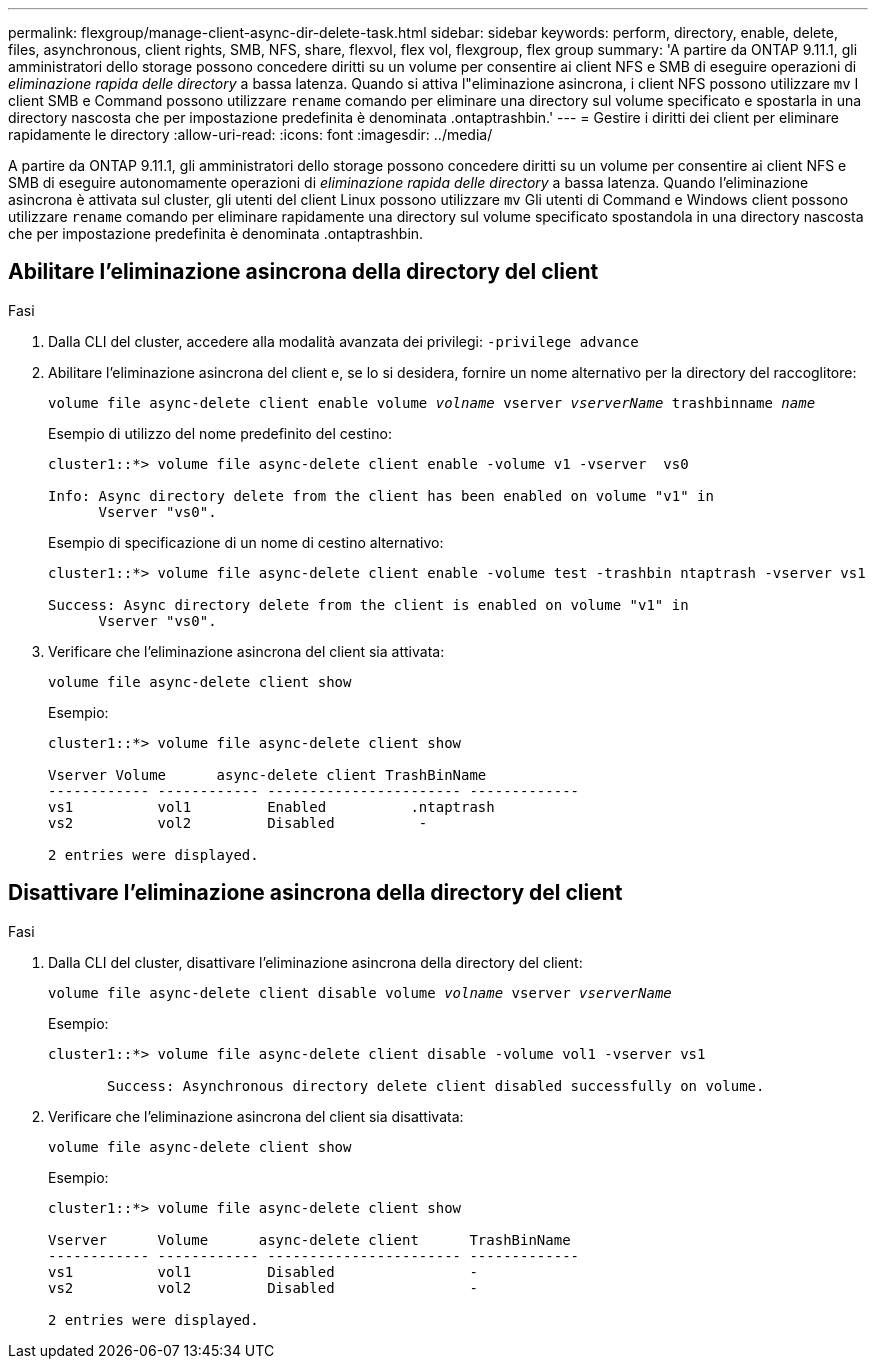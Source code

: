 ---
permalink: flexgroup/manage-client-async-dir-delete-task.html 
sidebar: sidebar 
keywords: perform, directory, enable, delete, files, asynchronous, client rights, SMB, NFS, share, flexvol, flex vol, flexgroup, flex group 
summary: 'A partire da ONTAP 9.11.1, gli amministratori dello storage possono concedere diritti su un volume per consentire ai client NFS e SMB di eseguire operazioni di _eliminazione rapida delle directory_ a bassa latenza. Quando si attiva l"eliminazione asincrona, i client NFS possono utilizzare `mv` I client SMB e Command possono utilizzare `rename` comando per eliminare una directory sul volume specificato e spostarla in una directory nascosta che per impostazione predefinita è denominata .ontaptrashbin.' 
---
= Gestire i diritti dei client per eliminare rapidamente le directory
:allow-uri-read: 
:icons: font
:imagesdir: ../media/


[role="lead"]
A partire da ONTAP 9.11.1, gli amministratori dello storage possono concedere diritti su un volume per consentire ai client NFS e SMB di eseguire autonomamente operazioni di _eliminazione rapida delle directory_ a bassa latenza. Quando l'eliminazione asincrona è attivata sul cluster, gli utenti del client Linux possono utilizzare `mv` Gli utenti di Command e Windows client possono utilizzare `rename` comando per eliminare rapidamente una directory sul volume specificato spostandola in una directory nascosta che per impostazione predefinita è denominata .ontaptrashbin.



== Abilitare l'eliminazione asincrona della directory del client

.Fasi
. Dalla CLI del cluster, accedere alla modalità avanzata dei privilegi: `-privilege advance`
. Abilitare l'eliminazione asincrona del client e, se lo si desidera, fornire un nome alternativo per la directory del raccoglitore:
+
`volume file async-delete client enable volume _volname_ vserver _vserverName_ trashbinname _name_`

+
Esempio di utilizzo del nome predefinito del cestino:

+
[listing]
----
cluster1::*> volume file async-delete client enable -volume v1 -vserver  vs0

Info: Async directory delete from the client has been enabled on volume "v1" in
      Vserver "vs0".
----
+
Esempio di specificazione di un nome di cestino alternativo:

+
[listing]
----
cluster1::*> volume file async-delete client enable -volume test -trashbin ntaptrash -vserver vs1

Success: Async directory delete from the client is enabled on volume "v1" in
      Vserver "vs0".
----
. Verificare che l'eliminazione asincrona del client sia attivata:
+
`volume file async-delete client show`

+
Esempio:

+
[listing]
----
cluster1::*> volume file async-delete client show

Vserver Volume      async-delete client TrashBinName
------------ ------------ ----------------------- -------------
vs1          vol1         Enabled          .ntaptrash
vs2          vol2         Disabled          -

2 entries were displayed.
----




== Disattivare l'eliminazione asincrona della directory del client

.Fasi
. Dalla CLI del cluster, disattivare l'eliminazione asincrona della directory del client:
+
`volume file async-delete client disable volume _volname_ vserver _vserverName_`

+
Esempio:

+
[listing]
----
cluster1::*> volume file async-delete client disable -volume vol1 -vserver vs1

       Success: Asynchronous directory delete client disabled successfully on volume.
----
. Verificare che l'eliminazione asincrona del client sia disattivata:
+
`volume file async-delete client show`

+
Esempio:

+
[listing]
----
cluster1::*> volume file async-delete client show

Vserver      Volume      async-delete client      TrashBinName
------------ ------------ ----------------------- -------------
vs1          vol1         Disabled                -
vs2          vol2         Disabled                -

2 entries were displayed.
----

